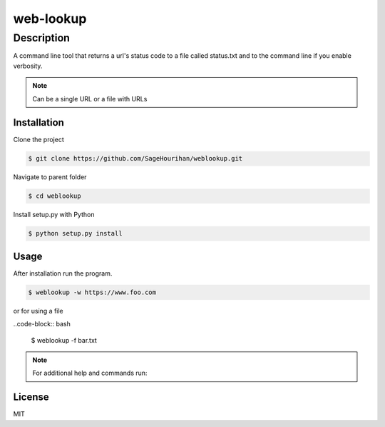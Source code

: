 =============
web-lookup
=============

-----------
Description
-----------
A command line tool that returns a url's status code to a file called status.txt and to the command line if you enable verbosity.

.. note::
    Can be a single URL or a file with URLs

Installation
============

Clone the project 

.. code-block:: bash

    $ git clone https://github.com/SageHourihan/weblookup.git

Navigate to parent folder

.. code-block:: bash

    $ cd weblookup

Install setup.py with Python

.. code-block:: bash
    
    $ python setup.py install

Usage
=====

After installation run the program.

.. code-block:: bash

    $ weblookup -w https://www.foo.com

or for using a file

..code-block:: bash

    $ weblookup -f bar.txt

.. note ::
    For additional help and commands run:
.. code-block:: bash
    $ weblookup --help

License
=======

MIT 
